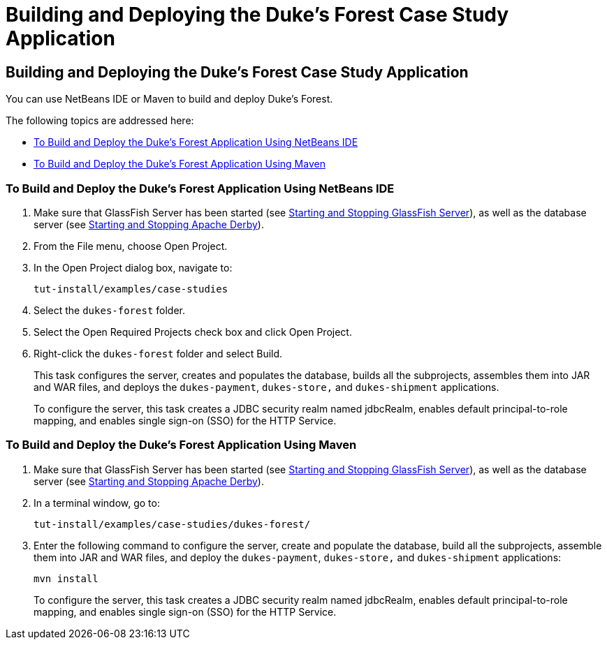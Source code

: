 Building and Deploying the Duke's Forest Case Study Application
===============================================================

[[GLNQP]][[building-and-deploying-the-dukes-forest-case-study-application]]

Building and Deploying the Duke's Forest Case Study Application
---------------------------------------------------------------

You can use NetBeans IDE or Maven to build and deploy Duke's Forest.

The following topics are addressed here:

* link:#CHDJDIFH[To Build and Deploy the Duke's Forest Application Using
NetBeans IDE]
* link:#CHDEJHBJ[To Build and Deploy the Duke's Forest Application Using
Maven]

[[CHDJDIFH]][[to-build-and-deploy-the-dukes-forest-application-using-netbeans-ide]]

To Build and Deploy the Duke's Forest Application Using NetBeans IDE
~~~~~~~~~~~~~~~~~~~~~~~~~~~~~~~~~~~~~~~~~~~~~~~~~~~~~~~~~~~~~~~~~~~~

1.  Make sure that GlassFish Server has been started (see
link:usingexamples/usingexamples002.html#BNADI[Starting and Stopping GlassFish
Server]), as well as the database server (see
link:usingexamples/usingexamples004.html#BNADK[Starting and Stopping Apache Derby]).
2.  From the File menu, choose Open Project.
3.  In the Open Project dialog box, navigate to:
+
[source,oac_no_warn]
----
tut-install/examples/case-studies
----
4.  Select the `dukes-forest` folder.
5.  Select the Open Required Projects check box and click Open Project.
6.  Right-click the `dukes-forest` folder and select Build.
+
This task configures the server, creates and populates the database,
builds all the subprojects, assembles them into JAR and WAR files, and
deploys the `dukes-payment`, `dukes-store,` and `dukes-shipment`
applications.
+
To configure the server, this task creates a JDBC security realm named
jdbcRealm, enables default principal-to-role mapping, and enables single
sign-on (SSO) for the HTTP Service.

[[CHDEJHBJ]][[to-build-and-deploy-the-dukes-forest-application-using-maven]]

To Build and Deploy the Duke's Forest Application Using Maven
~~~~~~~~~~~~~~~~~~~~~~~~~~~~~~~~~~~~~~~~~~~~~~~~~~~~~~~~~~~~~

1.  Make sure that GlassFish Server has been started (see
link:usingexamples/usingexamples002.html#BNADI[Starting and Stopping GlassFish
Server]), as well as the database server (see
link:usingexamples/usingexamples004.html#BNADK[Starting and Stopping Apache Derby]).
2.  In a terminal window, go to:
+
[source,oac_no_warn]
----
tut-install/examples/case-studies/dukes-forest/
----
3.  Enter the following command to configure the server, create and
populate the database, build all the subprojects, assemble them into JAR
and WAR files, and deploy the `dukes-payment`, `dukes-store,` and
`dukes-shipment` applications:
+
[source,oac_no_warn]
----
mvn install
----
+
To configure the server, this task creates a JDBC security realm named
jdbcRealm, enables default principal-to-role mapping, and enables single
sign-on (SSO) for the HTTP Service.
